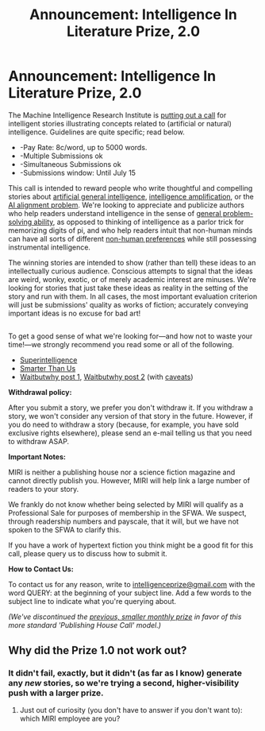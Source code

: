 #+TITLE: Announcement: Intelligence In Literature Prize, 2.0

* Announcement: Intelligence In Literature Prize, 2.0
:PROPERTIES:
:Author: miriberkeley
:Score: 39
:DateUnix: 1492805471.0
:DateShort: 2017-Apr-22
:END:
The Machine Intelligence Research Institute is [[https://intelligence.org/intelligence-in-fiction/][putting out a call]] for intelligent stories illustrating concepts related to (artificial or natural) intelligence. Guidelines are quite specific; read below.

- -Pay Rate: 8c/word, up to 5000 words.
- -Multiple Submissions ok
- -Simultaneous Submissions ok
- -Submissions window: Until July 15

 

This call is intended to reward people who write thoughtful and compelling stories about [[http://people.eecs.berkeley.edu/%7Erussell/temp/q-and-a.html][artificial general intelligence]], [[https://vimeo.com/165348147#t=22m10s][intelligence amplification]], or the [[https://intelligence.org/2016/12/28/ai-alignment-why-its-hard-and-where-to-start/][AI alignment problem]]. We're looking to appreciate and publicize authors who help readers understand intelligence in the sense of [[https://intelligence.org/2013/06/19/what-is-intelligence-2/][general problem-solving ability]], as opposed to thinking of intelligence as a parlor trick for memorizing digits of pi, and who help readers intuit that non-human minds can have all sorts of different [[http://www.nickbostrom.com/superintelligentwill.pdf][non-human preferences]] while still possessing instrumental intelligence.

The winning stories are intended to show (rather than tell) these ideas to an intellectually curious audience. Conscious attempts to signal that the ideas are weird, wonky, exotic, or of merely academic interest are minuses. We're looking for stories that just take these ideas as reality in the setting of the story and run with them. In all cases, the most important evaluation criterion will just be submissions' quality as works of fiction; accurately conveying important ideas is no excuse for bad art!

** 
   :PROPERTIES:
   :CUSTOM_ID: section
   :END:
To get a good sense of what we're looking for---and how not to waste your time!---we strongly recommend you read some or all of the following.

- [[https://www.amazon.com/Superintelligence-Dangers-Strategies-Nick-Bostrom/dp/1501227742][Superintelligence]]
- [[https://intelligence.org/smarter-than-us/][Smarter Than Us]]
- [[http://waitbutwhy.com/2015/01/artificial-intelligence-revolution-1.html][Waitbutwhy post 1]], [[http://waitbutwhy.com/2015/01/artificial-intelligence-revolution-2.html][Waitbutwhy post 2]] (with [[http://lukemuehlhauser.com/a-reply-to-wait-but-why-on-machine-superintelligence/][caveats]])

 

*Withdrawal policy:*

After you submit a story, we prefer you don't withdraw it. If you withdraw a story, we won't consider any version of that story in the future. However, if you do need to withdraw a story (because, for example, you have sold exclusive rights elsewhere), please send an e-mail telling us that you need to withdraw ASAP.

 

*Important Notes:*

MIRI is neither a publishing house nor a science fiction magazine and cannot directly publish you. However, MIRI will help link a large number of readers to your story.

We frankly do not know whether being selected by MIRI will qualify as a Professional Sale for purposes of membership in the SFWA. We suspect, through readership numbers and payscale, that it will, but we have not spoken to the SFWA to clarify this.

If you have a work of hypertext fiction you think might be a good fit for this call, please query us to discuss how to submit it.

 

*How to Contact Us:*

To contact us for any reason, write to [[mailto:intelligenceprize@gmail.com][intelligenceprize@gmail.com]] with the word QUERY: at the beginning of your subject line. Add a few words to the subject line to indicate what you're querying about.

 

/(We've discontinued the [[https://www.reddit.com/r/rational/comments/5lnj5r/announcement_intelligence_in_literature_monthly/][previous, smaller monthly prize]] in favor of this more standard 'Publishing House Call' model.)/


** Why did the Prize 1.0 not work out?
:PROPERTIES:
:Author: rhaps0dy4
:Score: 2
:DateUnix: 1492809377.0
:DateShort: 2017-Apr-22
:END:

*** It didn't fail, exactly, but it didn't (as far as I know) generate any /new/ stories, so we're trying a second, higher-visibility push with a larger prize.
:PROPERTIES:
:Author: miriberkeley
:Score: 10
:DateUnix: 1492813144.0
:DateShort: 2017-Apr-22
:END:

**** Just out of curiosity (you don't have to answer if you don't want to): which MIRI employee are you?
:PROPERTIES:
:Author: 696e6372656469626c65
:Score: 3
:DateUnix: 1492852049.0
:DateShort: 2017-Apr-22
:END:
